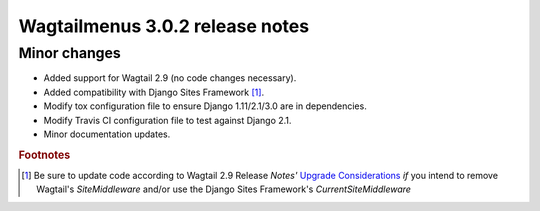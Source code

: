 ================================
Wagtailmenus 3.0.2 release notes
================================

Minor changes
=============

* Added support for Wagtail 2.9 (no code changes necessary).
* Added compatibility with Django Sites Framework [1]_.
* Modify tox configuration file to ensure Django 1.11/2.1/3.0 are in dependencies.
* Modify Travis CI configuration file to test against Django 2.1.
* Minor documentation updates.

.. rubric:: Footnotes
.. [1] Be sure to update code according to Wagtail 2.9 Release \ *Notes'*
   `Upgrade Considerations <https://docs.wagtail.io/en/stable/releases/2.9.html#upgrade-considerations>`_ \
   *if* you intend to remove Wagtail's `SiteMiddleware` and/or use the Django Sites Framework's `CurrentSiteMiddleware`
